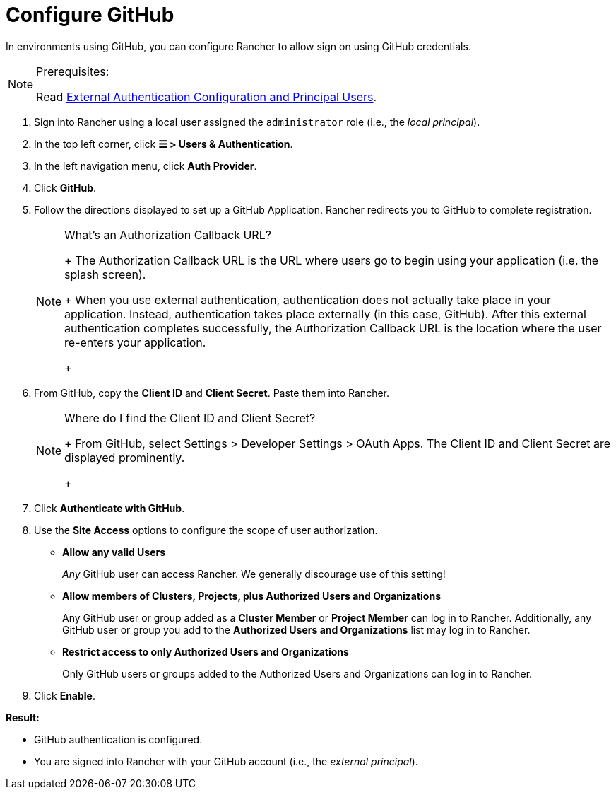 = Configure GitHub

In environments using GitHub, you can configure Rancher to allow sign on using GitHub credentials.

[NOTE]
.Prerequisites:
====

Read link:authn-and-authz.adoc#external-authentication-configuration-and-principal-users[External Authentication Configuration and Principal Users].
====


. Sign into Rancher using a local user assigned the `administrator` role (i.e., the _local principal_).
. In the top left corner, click *☰ > Users & Authentication*.
. In the left navigation menu, click *Auth Provider*.
. Click *GitHub*.
. Follow the directions displayed to set up a GitHub Application. Rancher redirects you to GitHub to complete registration.
+

[NOTE]
.What's an Authorization Callback URL?
====
+
The Authorization Callback URL is the URL where users go to begin using your application (i.e. the splash screen).
+
When you use external authentication, authentication does not actually take place in your application. Instead, authentication takes place externally (in this case, GitHub). After this external authentication completes successfully, the Authorization Callback URL is the location where the user re-enters your application.
+
====


. From GitHub, copy the *Client ID* and *Client Secret*. Paste them into Rancher.
+

[NOTE]
.Where do I find the Client ID and Client Secret?
====
+
From GitHub, select Settings > Developer Settings > OAuth Apps. The Client ID and Client Secret are displayed prominently.
+
====


. Click *Authenticate with GitHub*.
. Use the *Site Access* options to configure the scope of user authorization.
 ** *Allow any valid Users*
+
_Any_ GitHub user can access Rancher. We generally discourage use of this setting!

 ** *Allow members of Clusters, Projects, plus Authorized Users and Organizations*
+
Any GitHub user or group added as a *Cluster Member* or *Project Member* can log in to Rancher. Additionally, any GitHub user or group you add to the *Authorized Users and Organizations* list may log in to Rancher.

 ** *Restrict access to only Authorized Users and Organizations*
+
Only GitHub users or groups added to the Authorized Users and Organizations can log in to Rancher.
  +
. Click *Enable*.

*Result:*

* GitHub authentication is configured.
* You are signed into Rancher with your GitHub account (i.e., the _external principal_).

